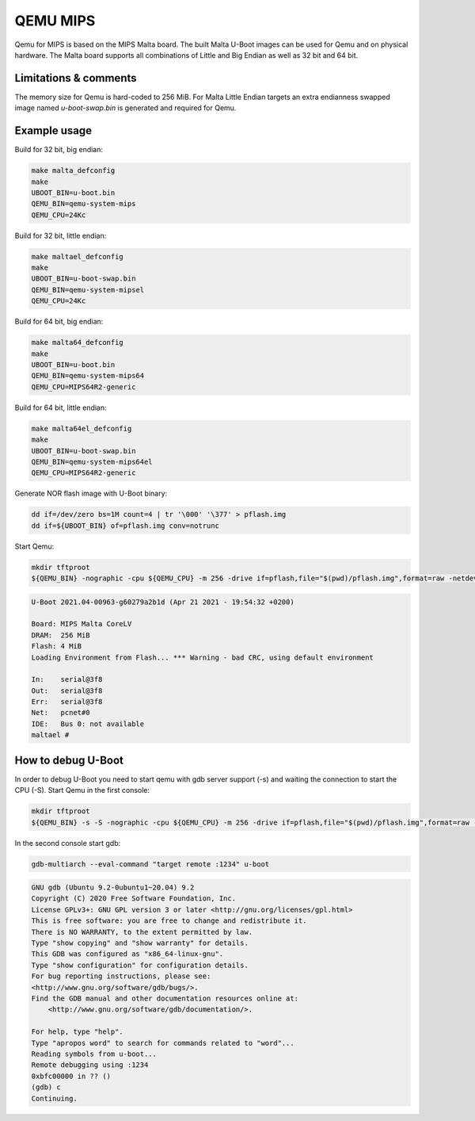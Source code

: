 .. SPDX-License-Identifier: GPL-2.0+
.. sectionauthor:: Daniel Schwierzeck <daniel.schwierzeck@gmail.com>

QEMU MIPS
=========

Qemu for MIPS is based on the MIPS Malta board. The built Malta U-Boot
images can be used for Qemu and on physical hardware. The Malta board
supports all combinations of Little and Big Endian as well as 32 bit
and 64 bit.

Limitations & comments
----------------------
The memory size for Qemu is hard-coded to 256 MiB. For Malta Little Endian
targets an extra endianness swapped image named *u-boot-swap.bin* is
generated and required for Qemu.

Example usage
-------------

Build for 32 bit, big endian:

.. code-block:: bash

  make malta_defconfig
  make
  UBOOT_BIN=u-boot.bin
  QEMU_BIN=qemu-system-mips
  QEMU_CPU=24Kc

Build for 32 bit, little endian:

.. code-block:: bash

  make maltael_defconfig
  make
  UBOOT_BIN=u-boot-swap.bin
  QEMU_BIN=qemu-system-mipsel
  QEMU_CPU=24Kc

Build for 64 bit, big endian:

.. code-block:: bash

  make malta64_defconfig
  make
  UBOOT_BIN=u-boot.bin
  QEMU_BIN=qemu-system-mips64
  QEMU_CPU=MIPS64R2-generic

Build for 64 bit, little endian:

.. code-block:: bash

  make malta64el_defconfig
  make
  UBOOT_BIN=u-boot-swap.bin
  QEMU_BIN=qemu-system-mips64el
  QEMU_CPU=MIPS64R2-generic

Generate NOR flash image with U-Boot binary:

.. code-block:: bash

  dd if=/dev/zero bs=1M count=4 | tr '\000' '\377' > pflash.img
  dd if=${UBOOT_BIN} of=pflash.img conv=notrunc

Start Qemu:

.. code-block:: bash

  mkdir tftproot
  ${QEMU_BIN} -nographic -cpu ${QEMU_CPU} -m 256 -drive if=pflash,file="$(pwd)/pflash.img",format=raw -netdev user,id=net0,tftp="$(pwd)/tftproot" -device pcnet,netdev=net0

.. code-block:: bash

  U-Boot 2021.04-00963-g60279a2b1d (Apr 21 2021 - 19:54:32 +0200)

  Board: MIPS Malta CoreLV
  DRAM:  256 MiB
  Flash: 4 MiB
  Loading Environment from Flash... *** Warning - bad CRC, using default environment

  In:    serial@3f8
  Out:   serial@3f8
  Err:   serial@3f8
  Net:   pcnet#0
  IDE:   Bus 0: not available
  maltael #

How to debug U-Boot
-------------------

In order to debug U-Boot you need to start qemu with gdb server support (-s)
and waiting the connection to start the CPU (-S). Start Qemu in the first console:

.. code-block:: bash

  mkdir tftproot
  ${QEMU_BIN} -s -S -nographic -cpu ${QEMU_CPU} -m 256 -drive if=pflash,file="$(pwd)/pflash.img",format=raw -netdev user,id=net0,tftp="$(pwd)/tftproot" -device pcnet,netdev=net0

In the second console start gdb:

.. code-block:: bash

  gdb-multiarch --eval-command "target remote :1234" u-boot

.. code-block:: bash

  GNU gdb (Ubuntu 9.2-0ubuntu1~20.04) 9.2
  Copyright (C) 2020 Free Software Foundation, Inc.
  License GPLv3+: GNU GPL version 3 or later <http://gnu.org/licenses/gpl.html>
  This is free software: you are free to change and redistribute it.
  There is NO WARRANTY, to the extent permitted by law.
  Type "show copying" and "show warranty" for details.
  This GDB was configured as "x86_64-linux-gnu".
  Type "show configuration" for configuration details.
  For bug reporting instructions, please see:
  <http://www.gnu.org/software/gdb/bugs/>.
  Find the GDB manual and other documentation resources online at:
      <http://www.gnu.org/software/gdb/documentation/>.

  For help, type "help".
  Type "apropos word" to search for commands related to "word"...
  Reading symbols from u-boot...
  Remote debugging using :1234
  0xbfc00000 in ?? ()
  (gdb) c
  Continuing.
